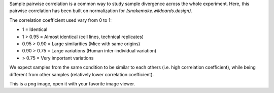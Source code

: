 Sample pairwise correlation is a common way to study sample divergence across the whole experiment. Here, this pairwise correlation has been built on normalization for `{snakemake.wildcards.design}`.

The correlation coefficient used vary from 0 to 1:

- 1 = Identical
- 1 > 0.95 = Almost identical (cell lines, technical replicates)
- 0.95 > 0.90 = Large similarities (Mice with same origins)
- 0.90 > 0.75 = Large variations (Human inter-individual variation)
- > 0.75 = Very important variations

We expect samples from the same condition to be similar to each others (i.e. high correlation coefficient), while being different from other samples (relatively lower correlation coefficient).

This is a png image, open it with your favorite image viewer.
